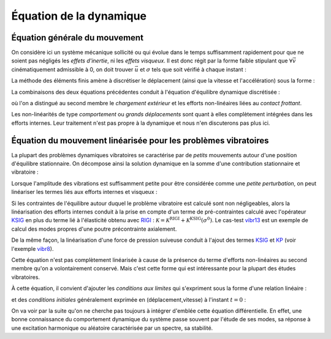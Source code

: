 .. _sec:meca_dyn_equation_dyn:

Équation de la dynamique
========================

Équation générale du mouvement
------------------------------

On considère ici un système mécanique 
sollicité ou qui évolue dans le temps suffisamment rapidement 
pour que ne soient pas négligés les *effets d'inertie*, ni les *effets visqueux*.
Il est donc régit par la forme faible stipulant que
:math:`\forall \vec{v}` cinématiquement admissible à 0,
on doit trouver :math:`\vec{u}` et :math:`\sigma` tels que soit vérifié
à chaque instant :

.. math::
   :label: eq_ppv1
   
   \int_{\Omega} \rho \ddot{\vec{u}}(t) \vec{v}(t) 
   + f^\text{visq}(\vec{u},\dot{\vec{u}}) \vec{v}(t)
   + \sigma(t) : \epsilon(\vec{v}(t))  d\Omega
   \\ \qquad 
   = \int_{d\Omega} f^\text{ext}(t)\vec{v}(t) 
   + f^\text{nl}(\vec{u},\dot{\vec{u}}) \vec{v}(t)  d\Gamma

La méthode des éléments finis amène à discrétiser
le déplacement (ainsi que la vitesse et l'accélération) sous la forme :

.. math::
   :label: eq_fem1
   
   \vec{u}(x,t) = 
   \begin{bmatrix} \vec{e}_1 \, \vec{e}_2 \, \vec{e}_3  \end{bmatrix}
   \,
   \begin{bmatrix} \mathcal{N}(x) \end{bmatrix}
   \, u(t)

La combinaisons des deux équations précédentes
conduit à l'équation d'équilibre dynamique discrétisée :

.. math::
   :label: eq_dyn1
   
   \mathcal{M} \ddot{u}(t) + \mathcal{F}^\text{visq}(\dot{u},u) + \mathcal{F}^\text{int}(\sigma)
   =  \mathcal{F}^\text{ext}(t) + \mathcal{F}^\text{nl}(u,\dot{u})

où l'on a distingué au second membre le *chargement extérieur*
et les efforts non-linéaires liées au *contact frottant*.

Les non-linéarités de type *comportement* ou *grands déplacements*
sont quant à elles complètement intégrées dans les efforts internes.
Leur traitement n'est pas propre à la dynamique
et nous n'en discuterons pas plus ici.


Équation du mouvement linéarisée pour les problèmes vibratoires
---------------------------------------------------------------

La plupart des problèmes dynamiques vibratoires se caractérise 
par de *petits* mouvements autour d'une position d'équilibre stationnaire.
On décompose ainsi la solution dynamique en la somme d'une contribution stationnaire
et vibratoire :

.. math::
   :label: eq_dyn2vib
  
   u^\text{tot}(t)  &=  u^0 + u(t) \\
   \sigma^\text{tot}(t)  &=  \sigma^0 + u(t) \\
   
Lorsque l'amplitude des vibrations est suffisamment petite
pour être considérée comme une *petite perturbation*,
on peut linéariser les termes liés aux efforts internes et visqueux :

.. math::
   :label: eq_dyn2

   \mathcal{M} \ddot{u}(t) + \mathcal{C} \dot{u}(t) + \mathcal{K} u(t)
   =  \mathcal{F}^\text{ext}(t) + \mathcal{F}^\text{nl}(u,\dot{u})

Si les contraintes de l'équilibre 
autour duquel le problème vibratoire est calculé
sont non négligeables,
alors la linéarisation des efforts internes
conduit à la prise en compte d'un terme de pré-contraintes
calculé avec l'opérateur `KSIG <http://www-cast3m.cea.fr/index.php?page=notices&notice=KSIG>`_
en plus du terme lié à l'élasticité obtenu avec `RIGI <http://www-cast3m.cea.fr/index.php?page=notices&notice=RIGI>`_ :
:math:`\mathcal{K} = \mathcal{K}^\text{RIGI} + \mathcal{K}^\text{KSIG}(\sigma^0)`.
Le cas-test `vibr13 <http://www-cast3m.cea.fr/index.php?page=exemples&exemple=vibr13>`_
est un exemple de calcul des modes propres d'une poutre précontrainte axialement.

De la même façon, la linéarisation d'une force de pression suiveuse
conduit à l'ajout des termes `KSIG <http://www-cast3m.cea.fr/index.php?page=notices&notice=KSIG>`_
et `KP <http://www-cast3m.cea.fr/index.php?page=notices&notice=KP>`_ 
(voir l'exemple `vibr8 <http://www-cast3m.cea.fr/index.php?page=exemples&exemple=vibr8>`_).


Cette équation n'est pas complètement linéarisée
à cause de la présence du terme d'efforts non-linéaires au second membre
qu'on a volontairement conservé.
Mais c'est cette forme qui est intéressante pour la plupart des études vibratoires.


À cette équation, il convient d'ajouter les *conditions aux limites* 
qui s'expriment sous la forme d'une relation linéaire :

.. math::
   :label: eq_dyn3
   
   \mathcal{L} u(t) = u^\text{imp}(t)

et des *conditions initiales* généralement exprimée en (déplacement,vitesse)
à l'instant :math:`t=0` :

.. math::
   :label: eq_dyn4
   
   u(t=0)       &= u_0        \\
   \dot{u}(t=0) &= \dot{u}_0

On va voir par la suite qu'on ne cherche pas toujours 
à intégrer d'emblée cette équation différentielle.
En effet, une bonne connaissance du comportement dynamique du système
passe souvent par l'étude de ses modes,
sa réponse à une excitation harmonique ou aléatoire caractérisée par un spectre,
sa stabilité.

